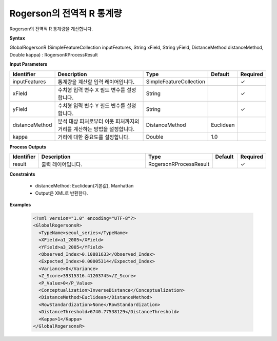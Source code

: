 .. _globalrogersonr:

Rogerson의 전역적 R 통계량
=========================================================

Rogerson의 전역적 R 통계량을 계산합니다.

**Syntax**

GlobalRogersonR (SimpleFeatureCollection inputFeatures, String xField, String yField, DistanceMethod distanceMethod, Double kappa) : RogersonRProcessResult

**Input Parameters**

.. list-table::
   :widths: 10 50 20 10 10

   * - **Identifier**
     - **Description**
     - **Type**
     - **Default**
     - **Required**

   * - inputFeatures
     - 통계량을 계산할 입력 레이어입니다.
     - SimpleFeatureCollection
     -
     - ✓

   * - xField
     - 수치형 입력 변수 X 필드 변수를 설정합니다.
     - String
     -
     - ✓

   * - yField
     - 수치형 입력 변수 Y 필드 변수를 설정합니다.
     - String
     -
     - ✓

   * - distanceMethod
     - 분석 대상 피처로부터 이웃 피처까지의 거리를 계산하는 방법을 설정합니다.
     - DistanceMethod
     - Euclidean
     -

   * - kappa
     - 거리에 대한 중요도를 설정합니다.
     - Double
     - 1.0
     -

**Process Outputs**

.. list-table::
   :widths: 10 50 20 10 10

   * - **Identifier**
     - **Description**
     - **Type**
     - **Default**
     - **Required**

   * - result
     - 출력 레이어입니다.
     - RogersonRProcessResult
     -
     - ✓

**Constraints**

 - distanceMethod: Euclidean(기본값), Manhattan
 - Output은 XML로 반환한다.

**Examples**

  .. code-block::
  
    <?xml version="1.0" encoding="UTF-8"?>
    <GlobalRogersonsR>
      <TypeName>seoul_series</TypeName>
      <XField>a1_2005</XField>
      <YField>a3_2005</YField>
      <Observed_Index>0.10881633</Observed_Index>
      <Expected_Index>0.00005314</Expected_Index>
      <Variance>0</Variance>
      <Z_Score>39315316.41203745</Z_Score>
      <P_Value>0</P_Value>
      <Conceptualization>InverseDistance</Conceptualization>
      <DistanceMethod>Euclidean</DistanceMethod>
      <RowStandardization>None</RowStandardization>
      <DistanceThreshold>6740.77538129</DistanceThreshold>
      <Kappa>1</Kappa>
    </GlobalRogersonsR>
